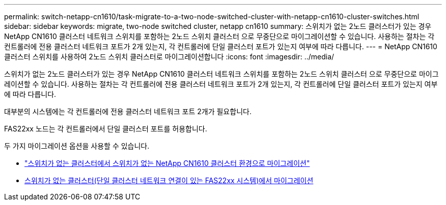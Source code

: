 ---
permalink: switch-netapp-cn1610/task-migrate-to-a-two-node-switched-cluster-with-netapp-cn1610-cluster-switches.html 
sidebar: sidebar 
keywords: migrate, two-node switched cluster, netapp cn1610 
summary: 스위치가 없는 2노드 클러스터가 있는 경우 NetApp CN1610 클러스터 네트워크 스위치를 포함하는 2노드 스위치 클러스터 으로 무중단으로 마이그레이션할 수 있습니다. 사용하는 절차는 각 컨트롤러에 전용 클러스터 네트워크 포트가 2개 있는지, 각 컨트롤러에 단일 클러스터 포트가 있는지 여부에 따라 다릅니다. 
---
= NetApp CN1610 클러스터 스위치를 사용하여 2노드 스위치 클러스터로 마이그레이션합니다
:icons: font
:imagesdir: ../media/


[role="lead"]
스위치가 없는 2노드 클러스터가 있는 경우 NetApp CN1610 클러스터 네트워크 스위치를 포함하는 2노드 스위치 클러스터 으로 무중단으로 마이그레이션할 수 있습니다. 사용하는 절차는 각 컨트롤러에 전용 클러스터 네트워크 포트가 2개 있는지, 각 컨트롤러에 단일 클러스터 포트가 있는지 여부에 따라 다릅니다.

대부분의 시스템에는 각 컨트롤러에 전용 클러스터 네트워크 포트 2개가 필요합니다.

FAS22xx 노드는 각 컨트롤러에서 단일 클러스터 포트를 허용합니다.

두 가지 마이그레이션 옵션을 사용할 수 있습니다.

* link:task-migrate-from-a-switchless-cluster-to-a-switched-netapp-cn1610-cluster-environment.html["스위치가 없는 클러스터에서 스위치가 없는 NetApp CN1610 클러스터 환경으로 마이그레이션"]
* xref:task-migrate-from-a-switchless-cluster-fas22xx-systems-with-a-single-cluster-network-connection.adoc[스위치가 없는 클러스터(단일 클러스터 네트워크 연결이 있는 FAS22xx 시스템)에서 마이그레이션]

